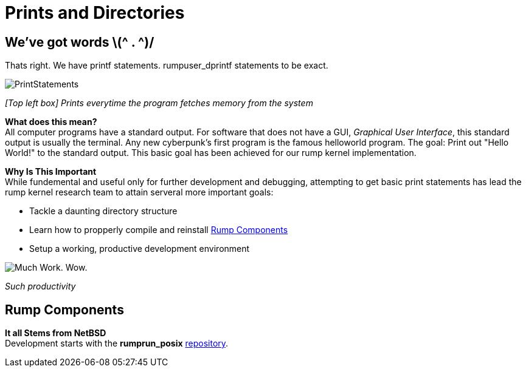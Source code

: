 = Prints and Directories

== We've got words \(^ . ^)/

Thats right. We have printf statements. rumpuser_dprintf statements to be exact. +

image::PrintStatements.png[]

_[Top left box] Prints everytime the program fetches memory from the system_

*What does this mean?* +
All computer programs have a standard output. For software that does not have a GUI, _Graphical User Interface_, this standard output is usually the terminal. Any new cyberpunk's first program is the famous helloworld program. The goal: Print out "Hello World!" to the standard output. This basic goal  has been achieved for our rump kernel implementation.

*Why Is This Important* +
While fundemental and useful only for further development and debugging,  attempting to get basic print statements has lead the rump kernel research team to attain serveral more important goals:

- Tackle a daunting directory structure
- Learn how to propperly compile and reinstall <<Rump Components>>
- Setup a working, productive development environment

image::WorkingEnvironment.png[Much Work. Wow.]

_Such productivity_

== Rump Components

*It all Stems from NetBSD* +
Development starts with the *rumprun_posix* link:https://github.com/rumpkernel/rumprun-posix[repository].